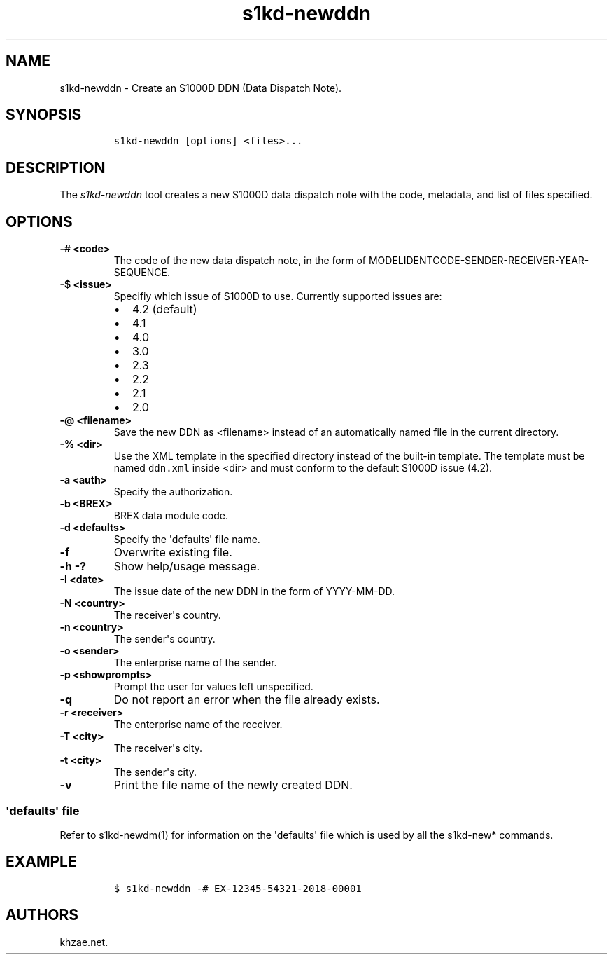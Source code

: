.\" Automatically generated by Pandoc 1.19.2.1
.\"
.TH "s1kd\-newddn" "1" "2018\-05\-23" "" "s1kd\-tools"
.hy
.SH NAME
.PP
s1kd\-newddn \- Create an S1000D DDN (Data Dispatch Note).
.SH SYNOPSIS
.IP
.nf
\f[C]
s1kd\-newddn\ [options]\ <files>...
\f[]
.fi
.SH DESCRIPTION
.PP
The \f[I]s1kd\-newddn\f[] tool creates a new S1000D data dispatch note
with the code, metadata, and list of files specified.
.SH OPTIONS
.TP
.B \-# <code>
The code of the new data dispatch note, in the form of
MODELIDENTCODE\-SENDER\-RECEIVER\-YEAR\-SEQUENCE.
.RS
.RE
.TP
.B \-$ <issue>
Specifiy which issue of S1000D to use.
Currently supported issues are:
.RS
.IP \[bu] 2
4.2 (default)
.IP \[bu] 2
4.1
.IP \[bu] 2
4.0
.IP \[bu] 2
3.0
.IP \[bu] 2
2.3
.IP \[bu] 2
2.2
.IP \[bu] 2
2.1
.IP \[bu] 2
2.0
.RE
.TP
.B \-\@ <filename>
Save the new DDN as <filename> instead of an automatically named file in
the current directory.
.RS
.RE
.TP
.B \-% <dir>
Use the XML template in the specified directory instead of the built\-in
template.
The template must be named \f[C]ddn.xml\f[] inside <dir> and must
conform to the default S1000D issue (4.2).
.RS
.RE
.TP
.B \-a <auth>
Specify the authorization.
.RS
.RE
.TP
.B \-b <BREX>
BREX data module code.
.RS
.RE
.TP
.B \-d <defaults>
Specify the \[aq]defaults\[aq] file name.
.RS
.RE
.TP
.B \-f
Overwrite existing file.
.RS
.RE
.TP
.B \-h \-?
Show help/usage message.
.RS
.RE
.TP
.B \-I <date>
The issue date of the new DDN in the form of YYYY\-MM\-DD.
.RS
.RE
.TP
.B \-N <country>
The receiver\[aq]s country.
.RS
.RE
.TP
.B \-n <country>
The sender\[aq]s country.
.RS
.RE
.TP
.B \-o <sender>
The enterprise name of the sender.
.RS
.RE
.TP
.B \-p <showprompts>
Prompt the user for values left unspecified.
.RS
.RE
.TP
.B \-q
Do not report an error when the file already exists.
.RS
.RE
.TP
.B \-r <receiver>
The enterprise name of the receiver.
.RS
.RE
.TP
.B \-T <city>
The receiver\[aq]s city.
.RS
.RE
.TP
.B \-t <city>
The sender\[aq]s city.
.RS
.RE
.TP
.B \-v
Print the file name of the newly created DDN.
.RS
.RE
.SS \[aq]defaults\[aq] file
.PP
Refer to s1kd\-newdm(1) for information on the \[aq]defaults\[aq] file
which is used by all the s1kd\-new* commands.
.SH EXAMPLE
.IP
.nf
\f[C]
$\ s1kd\-newddn\ \-#\ EX\-12345\-54321\-2018\-00001
\f[]
.fi
.SH AUTHORS
khzae.net.
